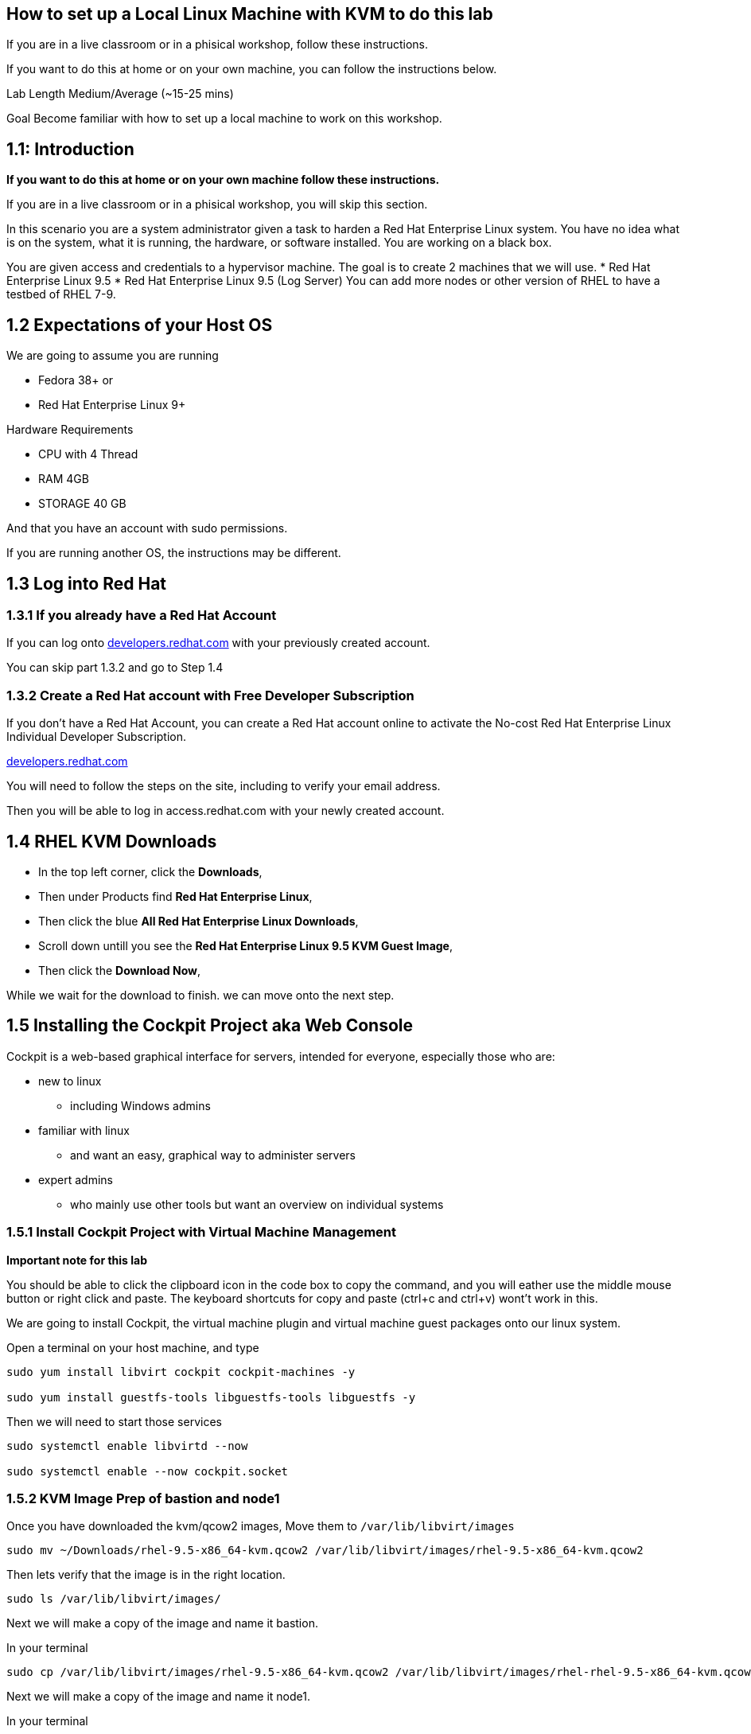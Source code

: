 == How to set up a Local Linux Machine with KVM to do this lab

If you are in a live classroom or in a phisical workshop, follow these instructions.

If you want to do this at home or on your own machine, you can follow the instructions below.

Lab Length
Medium/Average (~15-25 mins)

Goal
Become familiar with how to set up a local machine to work on this workshop.

== 1.1: Introduction

**If you want to do this at home or on your own machine follow these instructions.**

If you are in a live classroom or in a phisical workshop, you will skip this section.

In this scenario you are a system administrator given a task to harden a Red Hat Enterprise Linux system. 
You have no idea what is on the system, what it is running, the hardware, or software installed. 
You are working on a black box.

You are given access and credentials to a hypervisor machine. 
The goal is to create 2 machines that we will use.
* Red Hat Enterprise Linux 9.5
* Red Hat Enterprise Linux 9.5 (Log Server)
You can add more nodes or other version of RHEL to have a testbed of RHEL 7-9.

== 1.2 Expectations of your Host OS

We are going to assume you are running

* Fedora 38+ or
* Red Hat Enterprise Linux 9+

Hardware Requirements

* CPU with 4 Thread
* RAM 4GB
* STORAGE 40 GB

And that you have an account with sudo permissions.

If you are running another OS, the instructions may be different.

== 1.3 Log into Red Hat 

=== 1.3.1 If you already have a Red Hat Account

If you can log onto https://developers.redhat.com/about[developers.redhat.com] with your previously created account.
 
You can skip part 1.3.2 and go to Step 1.4

=== 1.3.2 Create a Red Hat account with Free Developer Subscription

If you don't have a Red Hat Account, you can create a Red Hat account online to activate the No-cost Red Hat Enterprise Linux Individual Developer Subscription.

https://developers.redhat.com/about[developers.redhat.com]

You will need to follow the steps on the site, including to verify your email address.

Then you will be able to log in access.redhat.com with your newly created account.

== 1.4 RHEL KVM Downloads

* In the top left corner, click the **Downloads**,
* Then under Products find **Red Hat Enterprise Linux**,
* Then click the blue **All Red Hat Enterprise Linux Downloads**, 
* Scroll down untill you see the **Red Hat Enterprise Linux 9.5 KVM Guest Image**,
* Then click the **Download Now**,

While we wait for the download to finish.
we can move onto the next step.

== 1.5 Installing the Cockpit Project aka Web Console

Cockpit is a web-based graphical interface for servers, intended for everyone, especially those who are:

* new to linux
** including Windows admins

* familiar with linux
** and want an easy, graphical way to administer servers

* expert admins
** who mainly use other tools but want an overview on individual systems

=== 1.5.1 Install Cockpit Project with Virtual Machine Management

**Important note for this lab**

You should be able to click the clipboard icon in the code box to copy the command, and you will eather use the middle mouse button or right click and paste.
The keyboard shortcuts for copy and paste (ctrl+c and ctrl+v) wont't work in this.

We are going to install Cockpit, the virtual machine plugin and virtual machine guest packages onto our linux system.

Open a terminal on your host machine, and type

[source,ini,role=execute,subs=attributes+]
----
sudo yum install libvirt cockpit cockpit-machines -y

sudo yum install guestfs-tools libguestfs-tools libguestfs -y
----

Then we will need to start those services
[source,ini,role=execute,subs=attributes+]
----
sudo systemctl enable libvirtd --now

sudo systemctl enable --now cockpit.socket
----

=== 1.5.2 KVM Image Prep of bastion and node1

Once you have downloaded the kvm/qcow2 images,
Move them to `/var/lib/libvirt/images`

[source,ini,role=execute,subs=attributes+]
----
sudo mv ~/Downloads/rhel-9.5-x86_64-kvm.qcow2 /var/lib/libvirt/images/rhel-9.5-x86_64-kvm.qcow2
----

Then lets verify that the image is in the right location.

[source,ini,role=execute,subs=attributes+]
----
sudo ls /var/lib/libvirt/images/
----
Next we will make a copy of the image and name it bastion.

In your terminal

[source,ini,role=execute,subs=attributes+]
----
sudo cp /var/lib/libvirt/images/rhel-9.5-x86_64-kvm.qcow2 /var/lib/libvirt/images/rhel-rhel-9.5-x86_64-kvm.qcow2
----

Next we will make a copy of the image and name it node1.

In your terminal

[source,ini,role=execute,subs=attributes+]
----
sudo cp /var/lib/libvirt/images/rhel-9.5-x86_64-kvm.qcow2 /var/lib/libvirt/images/infra1-rhel-9.5-x86_64-kvm.qcow2
----

Then we will want to customize the kvm image with the following command.

We will want to elivate to sudo
[source,ini,role=execute,subs=attributes+]
----
sudo su
----

Type in your root password.

Then set a root password into the image

[source,ini,role=execute,subs=attributes+]
----
sudo virt-customize -a /var/lib/libvirt/images/rhel-rhel-9.45-x86_64-kvm.qcow2 --root-password password:MySecurePassphrasefor2025 --uninstall cloud-init

sudo virt-customize -a /var/lib/libvirt/images/infra1-rhel-9.5-x86_64-kvm.qcow2 --root-password password:MySecurePassphrasefor2025 --uninstall cloud-init
----


=== 1.5.3 Configure Cockpit with storage

* Open a web browser like firefox or chrome
* In the address bar go to **localhost:9090**
** You can also use an IP address and add **:9090** to login
* This gives you a login page with username and password
** You will use the same login as your host machine
* Upon Logging in, In the Top Right side you will See "Limited Access"
** Click the big Blue button that says "Turn On administrative access"
** Type in the Password
** Now in the Top Right side you will see "Administrative access"
* On the left hand side find and click **Virtual machines**,
** When the page opens
** In the top left corner, click **Storage pools**
*** Then in the new window
*** In the top right side, click **Create storage pools**
**** In the new pop up window
**** The First option toggle is **Connection** and should be set to **System**
**** In the **Name** field type **default**,
**** In the **Type** field keep the **Filesystem Directory**,
**** In the **Target path** field type **/var/lib/libvirt/images/**
**** And make sure the **Startup** is checked.
**** Click the **Create** Button.

=== 1.5.4 Configure Cockpit for Networked Bridge

* On the left hand side find and click **Networking**,
** On the right hand side, click the button "Add Bridge",
** Click Add Button

=== 1.5.5 Configure Cockpit for server Virtual Machine

* On the left hand side find and click **Virtual machines**,
** In the top Right side click the **Import VM**
*** In the Name feild we want to use **bastion**
*** On the Connections option we want to make sure that **System** is selected
*** On the Disk image we want to use this path **/var/lib/libvirt/images/server-rhel-9.5-x86_64-kvm.qcow2**
*** On Operation system choose Red Hat Enterprise Linux 9
*** On Memory go with the default 2 GB of Ram
*** Then Click the **Import and Run** 

This should bring you back to the **Virtual machines** with a new entery for bastion.

Click on that node and you should see and Overview, Usage and Console window.

Click on the Console window, and log in with your root user and password.

username: root
password: MySecurePassphrasefor2025

Then you will want to find out what the ip address is for bastion,
In the console type

[source,ini,role=execute,subs=attributes+]
----
ip addr
----

Take note of the IP address, then open a terminal on your **bastion** machine.


You will also need to create a user to connect with over ssh since root is disabled by default in rhel 9.

To keep usernames and permissions the same for the rest of the lab, we will set up a user called `ec2-user`

[source,ini,role=execute,subs=attributes+]
----
useradd -m -g wheel ec2-user
----

and we will set a password 

[source,ini,role=execute,subs=attributes+]
----
passwd ec2-user

LetMeIn1
----

Next we need to set your hostname in the vm
[source,ini,role=execute,subs=attributes+]
----
hostnamectl set-hostname bastion
----

Then reboot your virtual machine.

[source,ini,role=execute,subs=attributes+]
----
reboot
----
=== 1.5.6 Configure Cockpit for node1 Virtual Machine

* On the left hand side find and click **Virtual machines**,
** In the top Right side click the **Import VM**
*** In the Name feild we want to use **node1**
*** On the Connections option we want to make sure that **System** is selected
*** On the Disk image we want to use this path **/var/lib/libvirt/images/infra1-rhel-9.5-x86_64-kvm.qcow2**
*** On Operation system choose Red Hat Enterprise Linux 9
*** On Memory go with the default 2 GB of Ram
*** Then Click the **Import and Run** 

This should bring you back to the **Virtual machines** with a new entery for node1.

Click on that node and you should see and Overview, Usage and Console window.

Click on the Console window, and log in with your root user and password.

username: root
password: MySecurePassphrasefor2025

Then you will want to find out what the ip address is for node1,
In the console type

[source,ini,role=execute,subs=attributes+]
----
ip addr
----

Take note of the IP address, then open a terminal on your **rhel** machine.


You will also need to create a user to connect with over ssh since root is disabled by default in rhel 9.

To keep usernames and permissions the same for the rest of the lab, we will set up a user called `ec2-user`

[source,ini,role=execute,subs=attributes+]
----
useradd -m -g wheel ec2-user
----

and we will set a password 

[source,ini,role=execute,subs=attributes+]
----
passwd ec2-user

LetMeIn1
----

Next we need to set your hostname in the vm
[source,ini,role=execute,subs=attributes+]
----
hostnamectl set-hostname infra1
----

Then reboot your virtual machine.

[source,ini,role=execute,subs=attributes+]
----
reboot
----

=== 1.6 Create a SSH key pair

From your bastion host, open a terminal

You should see a prompt with your current username and the hostname of the machine you are logged into.

[source,textinfo]
----
[ec2-user@rhel ~]$
----


We want to find out if the current machine has any ssh keys under the users ‘.ssh’ directory. 

[source,ini,role=execute,subs=attributes+]
----
ls ~/.ssh/
----

`ls` is going to list the files under the directory /home/username/.ssh

Next we want to create our own ssh-keypair, to do this using the following command.

[source,bash,role=execute,attributes+]
----
ssh-keygen
----

This creates an interactive shell asking you a few questions.
The first question is where do you want the key pair saved?
We want to go with the default location, so hit the enter button on your keyboard.

Next question is `Enter Passphrase` for your ssh key pair,
If your environment requires a password on your ssh keypairs, I’ll have a supplemental ssh_advance  section at the end of the lab for you to go through.
We are going to go default without a password.
On your keyboard, hit enter twice.

Then on the screen will be a message that says something like.

[source,textinfo]
----

<<< OUTPUT ABRIDGED >>>

Your identification has been saved in /home/ec2-user/.ssh/id_rsa
Your public key has been saved in /home/ec2-user/.ssh/id_rsa.pub
The key fingerprint is:
SHA256:5Z8GpqUSojEcZWvtspDVefI5YIVajUr3+HTVi3HcE+4 ec2-user@rhel.fnlng.internal
The key's randomart image is:
+---[RSA 3072]----+
|    o  +.    o o.|
|   o.+=o.   o =..|
|  ..+=Bo. .. + o.|
| . =oo.=o+. . o  |
|  * o ooS.=    E |
|   = + ..* o .   |
|  . . . o   +    |
|       .   .     |
|                 |
+----[SHA256]-----+

<<< OUTPUT ABRIDGED >>>
----


=== 1.7 Verifying Key Pair Creation

Now lets make sure we can see the newly created ssh keypair.

We want to find out if the current machine has any ssh keys under the users `.ssh` directory. 


[source,ini,role=execute,subs=attributes+]
----
ls ~/.ssh/
----

You should now see 2 new files called `id_rsa` and `id_rsa.pub`


[source,textinfo]
----
[ec2-user@bastion ~]$ ls ~/.ssh/
authorized_keys  config   id_rsa  id_rsa.pub
----

=== 1.8 Push your public ssh Key to infra1

Now we want to send our public key to the  ec2-user on the node1 machine.


[source,ini,role=execute,subs=attributes+]
----
ssh-copy-id ec2-user@node1IPADDRESS
----

It should promopt you to enter the root password to the node1 machine.


=== 1.9 Verifying ssh keys work


You will want to test that bastion ssh key works to connect to your node1 machine.

[source,ini,role=execute,subs=attributes+]
----
ssh ec2-user@infra1IPADDRESS
----

When you log in you should  now see

You should see a prompt with your current username and the hostname of the machine you are logged into.


[source,textinfo]
----
[ec2-use@infra1 ~]$
----

You can now exit the node machine by typing,

[source,ini,role=execute,subs=attributes+]
----
exit
----

Which should take you back to your bastion host.

Now we are ready to step into the next section.

=== 1.9.1 copy your ssh key to your local machine

[source,ini,role=execute,subs=attributes+]
----
ssh ec2-user@localhost
----

